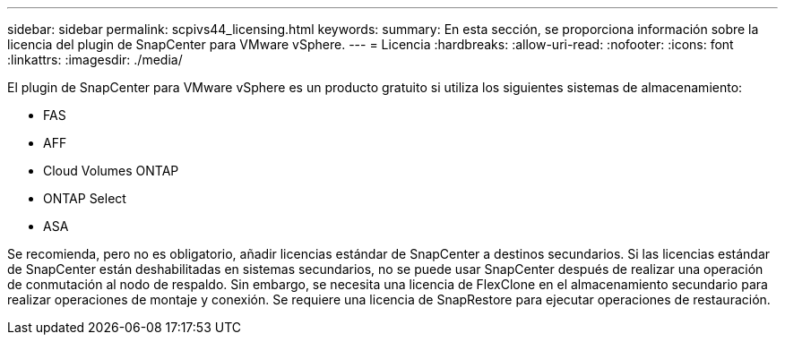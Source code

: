---
sidebar: sidebar 
permalink: scpivs44_licensing.html 
keywords:  
summary: En esta sección, se proporciona información sobre la licencia del plugin de SnapCenter para VMware vSphere. 
---
= Licencia
:hardbreaks:
:allow-uri-read: 
:nofooter: 
:icons: font
:linkattrs: 
:imagesdir: ./media/


[role="lead"]
El plugin de SnapCenter para VMware vSphere es un producto gratuito si utiliza los siguientes sistemas de almacenamiento:

* FAS
* AFF
* Cloud Volumes ONTAP
* ONTAP Select
* ASA


Se recomienda, pero no es obligatorio, añadir licencias estándar de SnapCenter a destinos secundarios. Si las licencias estándar de SnapCenter están deshabilitadas en sistemas secundarios, no se puede usar SnapCenter después de realizar una operación de conmutación al nodo de respaldo. Sin embargo, se necesita una licencia de FlexClone en el almacenamiento secundario para realizar operaciones de montaje y conexión. Se requiere una licencia de SnapRestore para ejecutar operaciones de restauración.
